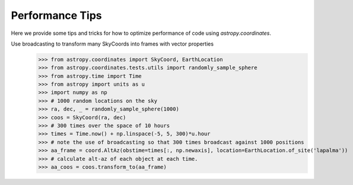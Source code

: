 .. note that if this is changed from the default approach of using an *include* 
   (in index.rst) to a separate performance page, the header needs to be changed
   from === to ***, the filename extension needs to be changed from .inc.rst to 
   .rst, and a link needs to be added in the subpackage toctree

.. _astropy-coordinates-performance:

Performance Tips
================

Here we provide some tips and tricks for how to optimize performance of code
using `astropy.coordinates`.

Use broadcasting to transform many SkyCoords into frames with vector properties
 >>> from astropy.coordinates import SkyCoord, EarthLocation
 >>> from astropy.coordinates.tests.utils import randomly_sample_sphere
 >>> from astropy.time import Time
 >>> from astropy import units as u
 >>> import numpy as np
 >>> # 1000 random locations on the sky
 >>> ra, dec, _ = randomly_sample_sphere(1000)
 >>> coos = SkyCoord(ra, dec)
 >>> # 300 times over the space of 10 hours
 >>> times = Time.now() + np.linspace(-5, 5, 300)*u.hour
 >>> # note the use of broadcasting so that 300 times broadcast against 1000 positions
 >>> aa_frame = coord.AltAz(obstime=times[:, np.newaxis], location=EarthLocation.of_site('lapalma'))
 >>> # calculate alt-az of each object at each time.
 >>> aa_coos = coos.transform_to(aa_frame)